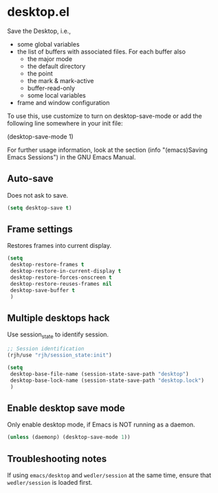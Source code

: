 * desktop.el
 Save the Desktop, i.e.,
	- some global variables
 	- the list of buffers with associated files.  For each buffer also
		- the major mode
		- the default directory
		- the point
		- the mark & mark-active
		- buffer-read-only
		- some local variables
	- frame and window configuration

 To use this, use customize to turn on desktop-save-mode or add the
 following line somewhere in your init file:

 #+begin_example emacs-lisp
   (desktop-save-mode 1)
 #+end_example

 For further usage information, look at the section
 (info "(emacs)Saving Emacs Sessions") in the GNU Emacs Manual.

** Auto-save
Does not ask to save.
   #+begin_src emacs-lisp
     (setq desktop-save t)
   #+end_src

** Frame settings
Restores frames into current display.
   #+begin_src emacs-lisp
     (setq 
      desktop-restore-frames t
      desktop-restore-in-current-display t
      desktop-restore-forces-onscreen t
      desktop-restore-reuses-frames nil
      desktop-save-buffer t
      )
   #+end_src

** Multiple desktops hack
Use session_state to identify session.
   #+begin_src emacs-lisp
     ;; Session identification
     (rjh/use "rjh/session_state:init")

     (setq 
      desktop-base-file-name (session-state-save-path "desktop")
      desktop-base-lock-name (session-state-save-path "desktop.lock")
      )
   #+end_src

** Enable desktop save mode
Only enable desktop mode, if Emacs is NOT running as a daemon.
 #+begin_src emacs-lisp
   (unless (daemonp) (desktop-save-mode 1))
 #+end_src

** Troubleshooting notes
   If using =emacs/desktop= and =wedler/session= at the same time, ensure that =wedler/session= is loaded first.

